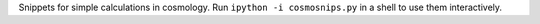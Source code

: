 Snippets for simple calculations in cosmology.
Run ``ipython -i cosmosnips.py`` in a shell to use them interactively.
